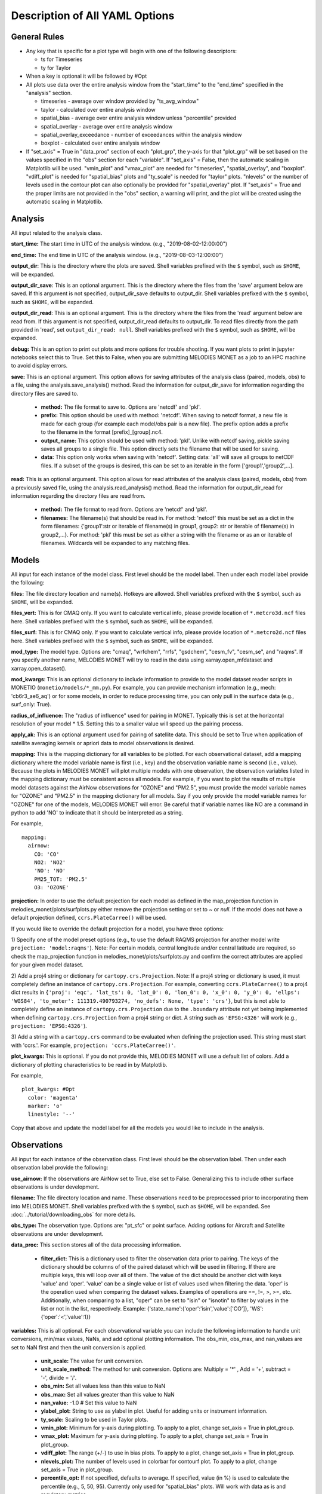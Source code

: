 Description of All YAML Options
===============================

General Rules
-------------

* Any key that is specific for a plot type will begin with one of the following
  descriptors:
  
  * ts for Timeseries
  * ty for Taylor
* When a key is optional it will be followed by #Opt 
* All plots use data over the entire analysis window from the "start_time"
  to the "end_time" specified in the "analysis" section.
  
  * timeseries - average over window provided by "ts_avg_window"
  * taylor - calculated over entire analysis window
  * spatial_bias - average over entire analysis window unless "percentile" provided
  * spatial_overlay - average over entire analysis window
  * spatial_overlay_exceedance - number of exceedances within the analysis window 
  * boxplot - calculated over entire analysis window
* If "set_axis" = True in "data_proc" section of each "plot_grp", the y-axis 
  for that "plot_grp" will be set based on the values specified in the "obs" 
  section for each "variable". If "set_axis" = False, then the automatic
  scaling in Matplotlib will be used. "vmin_plot" and "vmax_plot" are needed
  for "timeseries", "spatial_overlay", and "boxplot". "vdiff_plot" is needed
  for "spatial_bias" plots and "ty_scale" is needed for "taylor" plots. 
  "nlevels" or the number of levels used in the contour plot can also 
  optionally be provided for "spatial_overlay" plot. If "set_axis" = True and 
  the proper limits are not provided in the "obs" section, a warning will 
  print, and the plot will be created using the automatic scaling in
  Matplotlib.

Analysis
--------
All input related to the analysis class.

**start_time:** The start time in UTC of the analysis window.
(e.g., "2019-08-02-12:00:00")

**end_time:** The end time in UTC of the analysis window.
(e.g., "2019-08-03-12:00:00")

**output_dir**: This is the directory where the plots are saved. 
Shell variables prefixed with the ``$`` symbol, such as ``$HOME``, will be expanded.

**output_dir_save**: This is an optional argument. This is the directory where the files from the 'save' argument below are saved. 
If this argument is not specified, output_dir_save defaults to output_dir.
Shell variables prefixed with the ``$`` symbol, such as ``$HOME``, will be expanded.

**output_dir_read**: This is an optional argument. This is the directory where the files from the 'read' argument below are read from. 
If this argument is not specified, output_dir_read defaults to output_dir. 
To read files directly from the path provided in 'read', set ``output_dir_read: null``.
Shell variables prefixed with the ``$`` symbol, such as ``$HOME``, will be expanded.

**debug:** This is an option to print out plots and more options for trouble 
shooting. If you want plots to print in jupyter notebooks select this to True.
Set this to False, when you are submitting MELODIES MONET as a job to an HPC
machine to avoid display errors. 

**save:** This is an optional argument. This option allows for saving attributes of the 
analysis class (paired, models, obs) to a file, using the analysis.save_analysis() method.
Read the information for output_dir_save for information regarding the directory files are saved to. 

   * **method:** The file format to save to. Options are 'netcdf' and 'pkl'. 
   * **prefix:** This option should be used with method: 'netcdf'. When saving to netcdf format, a new file is made for each group (for example each model/obs pair is a new file). The prefix option adds a prefix to the filename in the format [prefix]_[group].nc4. 
   * **output_name:** This option should be used with method: 'pkl'. Unlike with netcdf saving, pickle saving saves all groups to a single file. This option directly sets the filename that will be used for saving. 
   * **data:** This option only works when saving with 'netcdf'. Setting data: 'all' will save all groups to netCDF files. If a subset of the groups is desired, this can be set to an iterable in the form ['group1','group2',...]. 

**read:** This is an optional argument. This option allows for read attributes of the 
analysis class (paired, models, obs) from a previously saved file, using the 
analysis.read_analysis() method. Read the information for output_dir_read for information 
regarding the directory files are read from. 

   * **method:** The file format to read from. Options are 'netcdf' and 'pkl'. 
   * **filenames:** The filename(s) that should be read in. For method: 'netcdf' this must be set as a dict in the form filenames: {'group1':str or iterable of filename(s) in group1, group2: str or iterable of filename(s) in group2,...}. For method: 'pkl' this must be set as either a string with the filename or as an or iterable of filenames. Wildcards will be expanded to any matching files. 

Models
------
All input for each instance of the model class. First level should be the model 
label. Then under each model label provide the following:

**files:** The file directory location and name(s). Hotkeys are allowed.
Shell variables prefixed with the ``$`` symbol, such as ``$HOME``, will be expanded.

**files_vert:** This is for CMAQ only. If you want to calculate vertical info, 
please provide location of ``*.metcro3d.ncf`` files here.
Shell variables prefixed with the ``$`` symbol, such as ``$HOME``, will be expanded.

**files_surf:** This is for CMAQ only. If you want to calculate vertical info, 
please provide location of ``*.metcro2d.ncf`` files here.
Shell variables prefixed with the ``$`` symbol, such as ``$HOME``, will be expanded.

**mod_type:** The model type. Options are: "cmaq", "wrfchem", "rrfs", "gsdchem",
"cesm_fv", "cesm_se", and "raqms". 
If you specify another name, MELODIES MONET will try to read in the data using
xarray.open_mfdataset and xarray.open_dataset().

**mod_kwargs**: This is an optional dictionary to include information to 
provide to the model dataset reader scripts in MONETIO (``monetio/models/*_mm.py``).
For example, you can provide mechanism information (e.g., mech: 'cb6r3_ae6_aq') or
for some models, in order to reduce processing time, you can only pull in the surface
data (e.g., surf_only: True).

**radius_of_influence:** The "radius of influence" used for pairing in MONET. 
Typically this is set at the horizontal resolution of your model * 1.5. Setting 
this to a smaller value will speed up the pairing process. 

**apply_ak:** This is an optional argument used for pairing of satellite data. This
should be set to True when application of satellite averaging kernels or apriori data 
to model observations is desired. 

**mapping:** This is the mapping dictionary for all variables to be plotted. 
For each observational dataset, add a mapping dictionary where the model 
variable name is first (i.e., key) and the observation variable name is second 
(i.e., value). Because the plots in MELODIES MONET will plot multiple models 
with one observation, the observation variables listed in the mapping dictionary 
must be consistent across all models. For example, if you want to plot the 
results of multiple model datasets against the AirNow observations for "OZONE" 
and "PM2.5", you must provide the model variable names for "OZONE" and "PM2.5" 
in the mapping dictionary for all models. Say if you only provide the model 
variable names for "OZONE" for one of the models, MELODIES MONET will error. Be 
careful that if variable names like NO are a command in python to add 'NO' to 
indicate that it should be interpreted as a string.

For example, ::

  mapping:
    airnow:
      CO: 'CO'
      NO2: 'NO2'
      'NO': 'NO' 
      PM25_TOT: 'PM2.5'
      O3: 'OZONE'
    
**projection:** In order to use the default projection for each model as defined 
in the map_projection function in melodies_monet/plots/surfplots.py either remove 
the projection setting or set to `~` or `null`. If the model does not have a 
default projection defined, ``ccrs.PlateCarree()`` will be used.

If you would like to override the default projection for a model, you have three 
options:

1) Specify one of the model preset options (e.g., to use the default RAQMS 
projection for another model write ``projection: 'model:raqms'``). Note: For certain 
models, central longitude and/or central latitude are required, so check the 
map_projection function in melodies_monet/plots/surfplots.py and confirm the 
correct attributes are applied for your given model dataset.

2) Add a proj4 string or dictionary for ``cartopy.crs.Projection``. Note: If a proj4 
string or dictionary is used, it must completely define an instance of 
``cartopy.crs.Projection``. For example, converting ``ccrs.PlateCarree()`` to a proj4 
dict results in ``{'proj': 'eqc', 'lat_ts': 0, 'lat_0': 0, 'lon_0': 0, 'x_0': 0, 'y_0': 0, 'ellps': 'WGS84', 'to_meter': 111319.490793274, 'no_defs': None, 'type': 'crs'}``,
but this is not able to completely define an instance of ``cartopy.crs.Projection`` 
due to the ``.boundary`` attribute not yet being implemented when defining 
``cartopy.crs.Projection`` from a proj4 string or dict. 
A string such as ``'EPSG:4326'`` will work (e.g., ``projection: 'EPSG:4326'``).

3) Add a string with a ``cartopy.crs`` command to be evaluated when defining the 
projection used. This string must start with 'ccrs.'. For example, 
``projection: 'ccrs.PlateCarree()'``.

**plot_kwargs:** This is optional. If you do not provide this, MELODIES MONET 
will use a default list of colors. Add a dictionary of plotting characteristics
to be read in by Matplotlib. 

For example, ::

  plot_kwargs: #Opt
    color: 'magenta'
    marker: 'o'
    linestyle: '--'
  
Copy that above and update the model label for all the models you would like 
to include in the analysis.

Observations
------------
All input for each instance of the observation class. First level should be the 
observation label. Then under each observation label provide the following:

**use_airnow:** If the observations are AirNow set to True, else set to False. 
Generalizing this to include other surface observations is under development.

**filename:**  The file directory location and name. These observations need 
to be preprocessed prior to incorporating them into MELODIES MONET.
Shell variables prefixed with the ``$`` symbol, such as ``$HOME``, will be expanded.
See :doc:`../tutorial/downloading_obs` for more details.

**obs_type:** The observation type. Options are: "pt_sfc" or point surface. Adding 
options for Aircraft and Satellite observations are under development.

**data_proc:** This section stores all of the data processing information.
   
   * **filter_dict:** This is a dictionary used to filter the observation data 
     prior to pairing. The keys of the dictionary should be columns of 
     of the paired dataset which will be used in filtering. If there are 
     multiple keys, this will loop over all of them. The value of the dict  
     should be another dict with keys 'value' and 'oper'. 'value' can be 
     a single value or list of values used when filtering the data. 
     'oper' is the operation used when comparing the dataset values.  
     Examples of operations are ==, !=, >, >=, etc. Additionally, when 
     comparing to a list, "oper" can be set to "isin" or "isnotin" to filter 
     by values in the list or not in the list, respectively. 
     Example: {'state_name':{'oper':'isin','value':['CO']}, 
     'WS':{'oper':'<','value':1}} 

**variables:** This is all optional. For each observational variable you can 
include the following information to handle unit conversions, min/max values, 
NaNs, and add optional plotting information. The obs_min, obs_max, and 
nan_values are set to NaN first and then the unit conversion is applied.

   * **unit_scale:** The value for unit conversion.
   * **unit_scale_method:** The method for unit conversion. Options are: 
     Multiply = '*' , Add = '+', subtract = '-', divide = '/'. 
   * **obs_min:** Set all values less than this value to NaN
   * **obs_max:** Set all values greater than this value to NaN
   * **nan_value:** -1.0 # Set this value to NaN
   * **ylabel_plot:** String to use as ylabel in plot. Useful for adding units
     or instrument information.
   * **ty_scale:** Scaling to be used in Taylor plots. 
   * **vmin_plot:** Minimum for y-axis during plotting. To apply to a plot, 
     change set_axis = True in plot_group.
   * **vmax_plot:** Maximum for y-axis during plotting. To apply to a plot, 
     change set_axis = True in plot_group.
   * **vdiff_plot:** The range (+/-) to use in bias plots. To apply to a 
     plot, change set_axis = True in plot_group.
   * **nlevels_plot:** The number of levels used in colorbar for contourf plot. To 
     apply to a plot, change set_axis = True in plot_group.
   * **percentile_opt:** If not specified, defaults to average. If specified, value
     (in %) is used to calculate the percentile (e.g., 5, 50, 95). Currently only
     used for "spatial_bias" plots. Will work with data as is and regulatory metrics.
   * **regulatory:** If false (default), use data as is. If set to true, the
     regulatory metric is calculated as explained under :doc:`/background/supported_analyses`.
     Only works for "OZONE" and "PM2.5" variables.
   * **ylabel_reg_plot:** String to use as ylabel in plot for regulatory calculation.
     Useful for adding units or instrument information. Only used if regulatory = True.
   * **vmin_reg_plot:** Minimum for y-axis during plotting for regulatory calculation.
     To apply to a plot, change set_axis = True in plot_group. Only used if regulatory
     = True.
   * **vmax_reg_plot:** Maximum for y-axis during plotting for regulatory calculation.
     To apply to a plot, change set_axis = True in plot_group. Only used if regulatory
     = True.
   * **vdiff_reg_plot:** The range (+/-) to use in bias plots for regulatory calculation.
     To apply to a plot, change set_axis = True in plot_group. Only used if regulatory
     = True.

For example, ::

  PM2.5:
    unit_scale: 1
    unit_scale_method: '*'
    obs_min: 0 
    obs_max: 100
    nan_value: -1.0
    ylabel_plot: 'PM2.5 (ug/m3)'
    ty_scale: 2.0 
    vmin_plot: 0.0 
    vmax_plot: 22.0 
    vdiff_plot: 15.0 
    nlevels_plot: 23
    regulatory: True
    ylabel_reg_plot: 'PM2.5_24hr (ug/m3)'
    vmin_reg_plot: 0.0 #Opt
    vmax_reg_plot: 22.0 #Opt
    vdiff_reg_plot: 5.0 #Opt
    percentile_opt: 50

Copy that above and update the observation label for all the observations you 
would like to include in the analysis. Note that all models are paired with all 
observations. At this point MELODIES MONET does not pair observations with each 
other. Remember all of the possibilities above are optional, so feel free to only
select the options you need to create your desired plot.

Plots
-----
All input for each plotting group. A plotting group consists of one plotting 
type. The plotting types are described in 
:doc:`/background/supported_plots`. All model /
observational pairs and domains specified for the plotting group will be 
included. You may include as many plotting groups as you like.

For each plotting group, update the label and include the following information.
Note: the labels need to be unique, but otherwise are not used.

**type:** The plot type. Options are: "timeseries", "taylor", "spatial_bias",
"spatial_overlay", "spatial_bias_exceedance", "boxplot", "multi-boxplot","csi"
Note: "spatial_bias_exceedance" plots only work when regulatory = True.

**fig_kwargs:** This is optional to provide a dictionary with figure 
characteristics to be read in by Matplotlib. 

For example, ::

  fig_kwargs:
    figsize: [14,6]

**default_plot_kwargs:** This is optional to provide a dictionary with plotting 
characteristics to be read in by Matplotlib. Note that the "plot_kwargs" in the 
"model" section will overwrite these. This is a good method to set the line width 
and marker size for the plot.

For example, ::

  default_plot_kwargs:
    linewidth: 2.0
    markersize: 2.

**text_kwargs:** This is optional to provide a dictionary with text 
characteristics to be read in by Matplotlib.

For example, ::

  text_kwargs:
    fontsize: 18.

**domain_type:** List of domain types to be plotted. These correspond with
the columns in the observation file. (e.g., airnow: epa_region, state_name, 
siteid, etc.).

**domain_name:** List of domain names to be plotted. If domain_type = all, all 
data will be used and the domain_name is used only in the plot title. If 
domain_type is not equal to all, MELODIES MONET will query all of the data 
where domain_type is equal to domain_name.

**region_name:** multi-box plot only. user specified variable from which the region information
will be used to plot. if use 'epa+region' then a total of 61 regions can be choose from.

**region_list:** multi-box plot only. list of regions in the above 'region_name' variable 
user want to plot.

**model_name_list:** 
for multi-box plot, list of observation and model names user choose to set as x-labels; 
for csi plot, list of model names (only) user choose to set as labels.

**threshold_list:** csi plot only. list of values used as x variables. example: [10,20,30,40,50,60,70,80,90,100] 

**score_name:** csi plot only. list of scores user can choose to plot. examples are "Critical Success Index' 'False Alarm Rate' 'Hit Rate'.

**data:** This a list of model / observation pairs to be plotted where the 
observation label is first and the model label is second 
(e.g., ['airnow_cmaq_expt', 'airnow_rrfs_13km', 'airnow_wrfchem_v4.2'])

**data_proc:** This section stores all of the data processing information.
   
   * **filter_dict:** This is a dictionary used to filter the paired data sent 
     to the plotting routine. The keys of the dictionary should be columns of 
     of the paired dataset which will be used in filtering. If there are 
     multiple keys, this will loop over all of them. The value of the dict  
     should be another dict with keys 'value' and 'oper'. 'value' can be 
     a single value or list of values used when filtering the data. 
     'oper' is the operation used when comparing the dataset values.  
     Examples of operations are ==, !=, >, >=, etc. Additionally, when 
     comparing to a list, "oper" can be set to "isin" or "isnotin" to filter 
     by values in the list or not in the list, respectively. 
     This cannot be specified if 'filter_string' is specified.
     Example: {'state_name':{'oper':'isin','value':['CO']}, 
     'WS':{'oper':'<','value':1}} 
   * **filter_string:** This is a string used to filter the paired data sent 
     to the plotting routine. The result is the same as using filter_dict.
     This uses the pandas query method on the paired dataset.
     This cannot be specified if 'filter_dict' is specified.
     This option is only available for surface and aircraft observations. 
     For satellite observations, use the 'filter_dict' option instead.
     Example: state_name in ['CO'] and WS < 1
   * **rem_obs_by_nan_pct:** Specify as dictionary with keys 'group_var', 
     'pct_cutoff' and 'times'. If specified, removes all instances of 
     'group_var' where there are > 'pct_cutoff' % NaN values. For example, 
     with airnow sites, setting 'group_var' to 'siteid' will remove all 
     sites with > pct_cutoff NaN values. Setting 'times' to 'hourly' will 
     only look at values at the beginning of each hour. Set 'times' to ''
     if all times should be used. This calculation occurs 
     over the entire analysis window and prior to calculating the regulatory metrics.
   * **rem_obs_nan:** If True, remove all points where model or obs variable is 
     NaN. If False, remove only points where model variable is NaN.
   * **set_axis:** If = True, use the axis constraints described in the 
     observation class (e.g., ty_scale, vmin_plot, vmax_plot, vdiff_plot, 
     nlevels_plot). If = False, use automatic scaling in matplotlib.
   * **ts_select_time:** This is for timeseries plots only. This is the time 
     used for averaging and plotting. Options are 'time' for UTC or 'time_local' 
     for local time
   * **ts_avg_window:** This is for timeseries plots only. This is the averaging 
     window applied to the data. No averaging done if not provided in the yaml file (i.e., ts_avg_window is optional). Averaging is done if a pandas 
     resample rule (e.g., 'H' is hourly, 'D' is daily) is specified.
   
Stats
-----
All input needed to calculate the statistics. The supported statistics available 
in MELODIES MONET are described in 
:doc:`/background/supported_stats`. All model /
observational pairs and domains specified will be included. You may include as 
many statistics as you like. Note however that the calculation of the statistics 
is relatively slow right now. Optimizing this code is under development.

The statistics require positive numbers, so if you want to calculate temperature 
use Kelvin. Wind direction has special calculations for AirNow if the observation 
name is 'WD'. 

**stat_list:** List of acronyms of statistics to calculate as defined in 
:doc:`/background/supported_stats`. (e.g., ['MB', 'MdnB',
'NMB', 'NMdnB','R2', 'RMSE']). A dictionary of definitions is also included in 
MELODIES-MONET/melodies_monet/stats/proc_stats.py. 

**round_output:** This is optional. This is the integer provided to Pandas 
round function defining the number of decimal places to which to round each 
value. Defaults to 3 (i.e., rounds to 3rd decimal place).

**output_table:** This is optional. The statistics will always output a table in 
.csv format. If True, a matplotlib table figure is also output.

**output_table_kwargs:** This is optional. This is a dictionary defining all
of the characteristics of the matplotlib table figure. This is completely 
customizable because optimal sizes will depend on the number of pairs and 
statistics included.

For example, ::

  output_table_kwargs:
    figsize: [7, 3]
    fontsize: 12.
    xscale: 1.4
    yscale: 1.4
    edges: 'horizontal'


**domain_type:** List of domain types to be plotted. These correspond with
the columns in the observation file. (e.g., airnow: epa_region, state_name, 
siteid, etc.).

**domain_name:** List of domain names to be plotted. If domain_type = all, all 
data will be used and the domain_name is used only in the plot title. If 
domain_type is not equal to all, MELODIES MONET will query all of the data 
where domain_type is equal to domain_name.

**data:** This a list of model / observation pairs to be plotted where the 
observation label is first and the model label is second 
(e.g., ['airnow_cmaq_expt', 'airnow_rrfs_13km', 'airnow_wrfchem_v4.2'])

**data_proc:** This section stores all of the data processing information.
   
   * **filter_dict:** This is a dictionary used to filter the paired data sent 
     to the stats routine. The keys of the dictionary should be columns of 
     of the paired dataset which will be used in filtering. If there are 
     multiple keys, this will loop over all of them. The value of the dict  
     should be another dict with keys 'value' and 'oper'. 'value' can be 
     a single value or list of values used when filtering the data. 
     'oper' is the operation used when comparing the dataset values.  
     Examples of operations are ==, !=, >, >=, etc. Additionally, when 
     comparing to a list, "oper" can be set to "isin" or "isnotin" to filter 
     by values in the list or not in the list, respectively. 
     This cannot be specified if 'filter_string' is specified.
     Example: {'state_name':{'oper':'isin','value':['CO']}, 
     'WS':{'oper':'<','value':1}} 
   * **filter_string:** This is a string used to filter the paired data sent 
     to the statistics routine. The result is the same as using filter_dict.
     This uses the pandas query method on the paired dataset.
     This cannot be specified if 'filter_dict' is specified.
     This option is only available for surface and aircraft observations. 
     For satellite observations, use the 'filter_dict' option instead.
     Example: state_name in ['CO'] and WS < 1
   * **rem_obs_by_nan_pct:** Specify as dictionary with keys 'group_var', 
     'pct_cutoff' and 'times'. If specified, removes all instances of 
     'group_var' where there are > 'pct_cutoff' % NaN values. For example, 
     with airnow sites, setting 'group_var' to 'siteid' will remove all 
     sites with > pct_cutoff NaN values. Setting 'times' to 'hourly' will 
     only look at values at the beginning of each hour. Set 'times' to ''
     if all times should be used. This calculation occurs 
     over the entire analysis window and prior to calculating the regulatory metrics.

